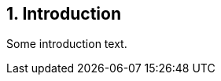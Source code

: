 // (C) Copyright 2014-2017 The Khronos Group Inc. All Rights Reserved.
// Khrono Group Safety Critical API Development SCAP
// document
// 
// Text format: asciidoc 8.6.9
// Editor:      Asciidoc Book Editor
//
// Description: Requirements 1.0 Introduction

:Author: Illya Rudkin (spec editor)
:Author Initials: IOR
:Revision: 0.02

== {counter:chapter-id}. Introduction

Some introduction text.